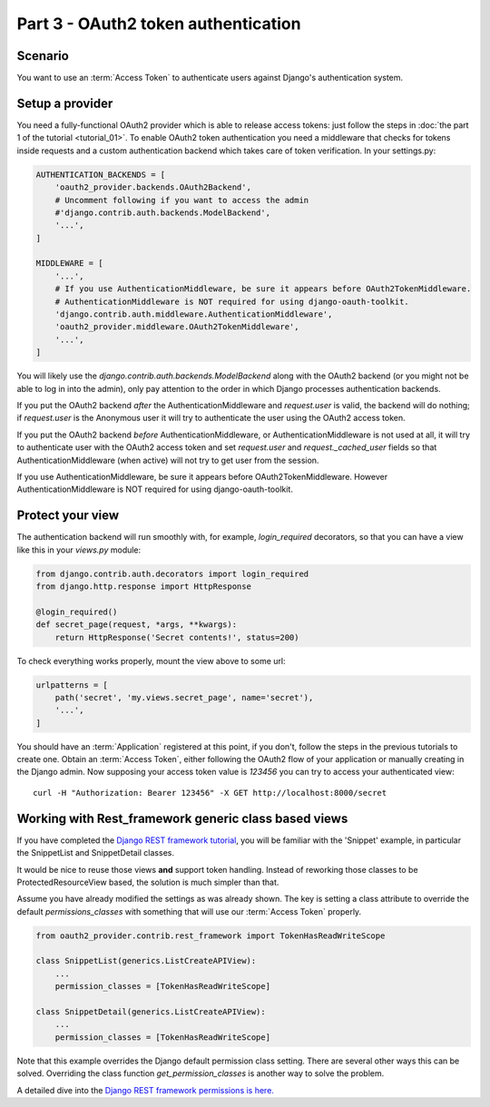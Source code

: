 Part 3 - OAuth2 token authentication
====================================

Scenario
--------
You want to use an :term:`Access Token` to authenticate users against Django's authentication
system.

Setup a provider
----------------
You need a fully-functional OAuth2 provider which is able to release access tokens: just follow
the steps in :doc:`the part 1 of the tutorial <tutorial_01>`. To enable OAuth2 token authentication
you need a middleware that checks for tokens inside requests and a custom authentication backend
which takes care of token verification. In your settings.py:

.. code-block:: python

    AUTHENTICATION_BACKENDS = [
        'oauth2_provider.backends.OAuth2Backend',
        # Uncomment following if you want to access the admin
        #'django.contrib.auth.backends.ModelBackend',
        '...',
    ]

    MIDDLEWARE = [
        '...',
        # If you use AuthenticationMiddleware, be sure it appears before OAuth2TokenMiddleware.
        # AuthenticationMiddleware is NOT required for using django-oauth-toolkit.
        'django.contrib.auth.middleware.AuthenticationMiddleware',
        'oauth2_provider.middleware.OAuth2TokenMiddleware',
        '...',
    ]

You will likely use the `django.contrib.auth.backends.ModelBackend` along with the OAuth2 backend
(or you might not be able to log in into the admin), only pay attention to the order in which
Django processes authentication backends.

If you put the OAuth2 backend *after* the AuthenticationMiddleware and `request.user` is valid,
the backend will do nothing; if `request.user` is the Anonymous user it will try to authenticate
the user using the OAuth2 access token.

If you put the OAuth2 backend *before* AuthenticationMiddleware, or AuthenticationMiddleware is
not used at all, it will try to authenticate user with the OAuth2 access token and set
`request.user` and `request._cached_user` fields so that AuthenticationMiddleware (when active)
will not try to get user from the session.

If you use AuthenticationMiddleware, be sure it appears before OAuth2TokenMiddleware.
However AuthenticationMiddleware is NOT required for using django-oauth-toolkit.

Protect your view
-----------------
The authentication backend will run smoothly with, for example, `login_required` decorators, so
that you can have a view like this in your `views.py` module:

.. code-block:: python

    from django.contrib.auth.decorators import login_required
    from django.http.response import HttpResponse

    @login_required()
    def secret_page(request, *args, **kwargs):
        return HttpResponse('Secret contents!', status=200)

To check everything works properly, mount the view above to some url:

.. code-block:: python

    urlpatterns = [
        path('secret', 'my.views.secret_page', name='secret'),
        '...',
    ]

You should have an :term:`Application` registered at this point, if you don't, follow the steps in
the previous tutorials to create one. Obtain an :term:`Access Token`, either following the OAuth2
flow of your application or manually creating in the Django admin.
Now supposing your access token value is `123456` you can try to access your authenticated view:

::

    curl -H "Authorization: Bearer 123456" -X GET http://localhost:8000/secret

Working with Rest_framework generic class based views
-----------------------------------------------------

If you have completed the `Django REST framework tutorial
<https://www.django-rest-framework.org/tutorial/3-class-based-views/#using-generic-class-based-views>`_,
you will be familiar with the 'Snippet' example, in particular the SnippetList and SnippetDetail classes.

It would be nice to reuse those views **and** support token handling. Instead of reworking
those classes to be ProtectedResourceView based, the solution is much simpler than that.

Assume you have already modified the settings as was already shown.
The key is setting a class attribute to override the default *permissions_classes* with something that will use our :term:`Access Token` properly.

.. code-block:: python

    from oauth2_provider.contrib.rest_framework import TokenHasReadWriteScope

    class SnippetList(generics.ListCreateAPIView):
        ...
        permission_classes = [TokenHasReadWriteScope]

    class SnippetDetail(generics.ListCreateAPIView):
        ...
        permission_classes = [TokenHasReadWriteScope]

Note that this example overrides the Django default permission class setting. There are several other
ways this can be solved. Overriding the class function *get_permission_classes* is another way
to solve the problem.

A detailed dive into the `Django REST framework permissions is here. <https://www.django-rest-framework.org/api-guide/permissions/>`_

